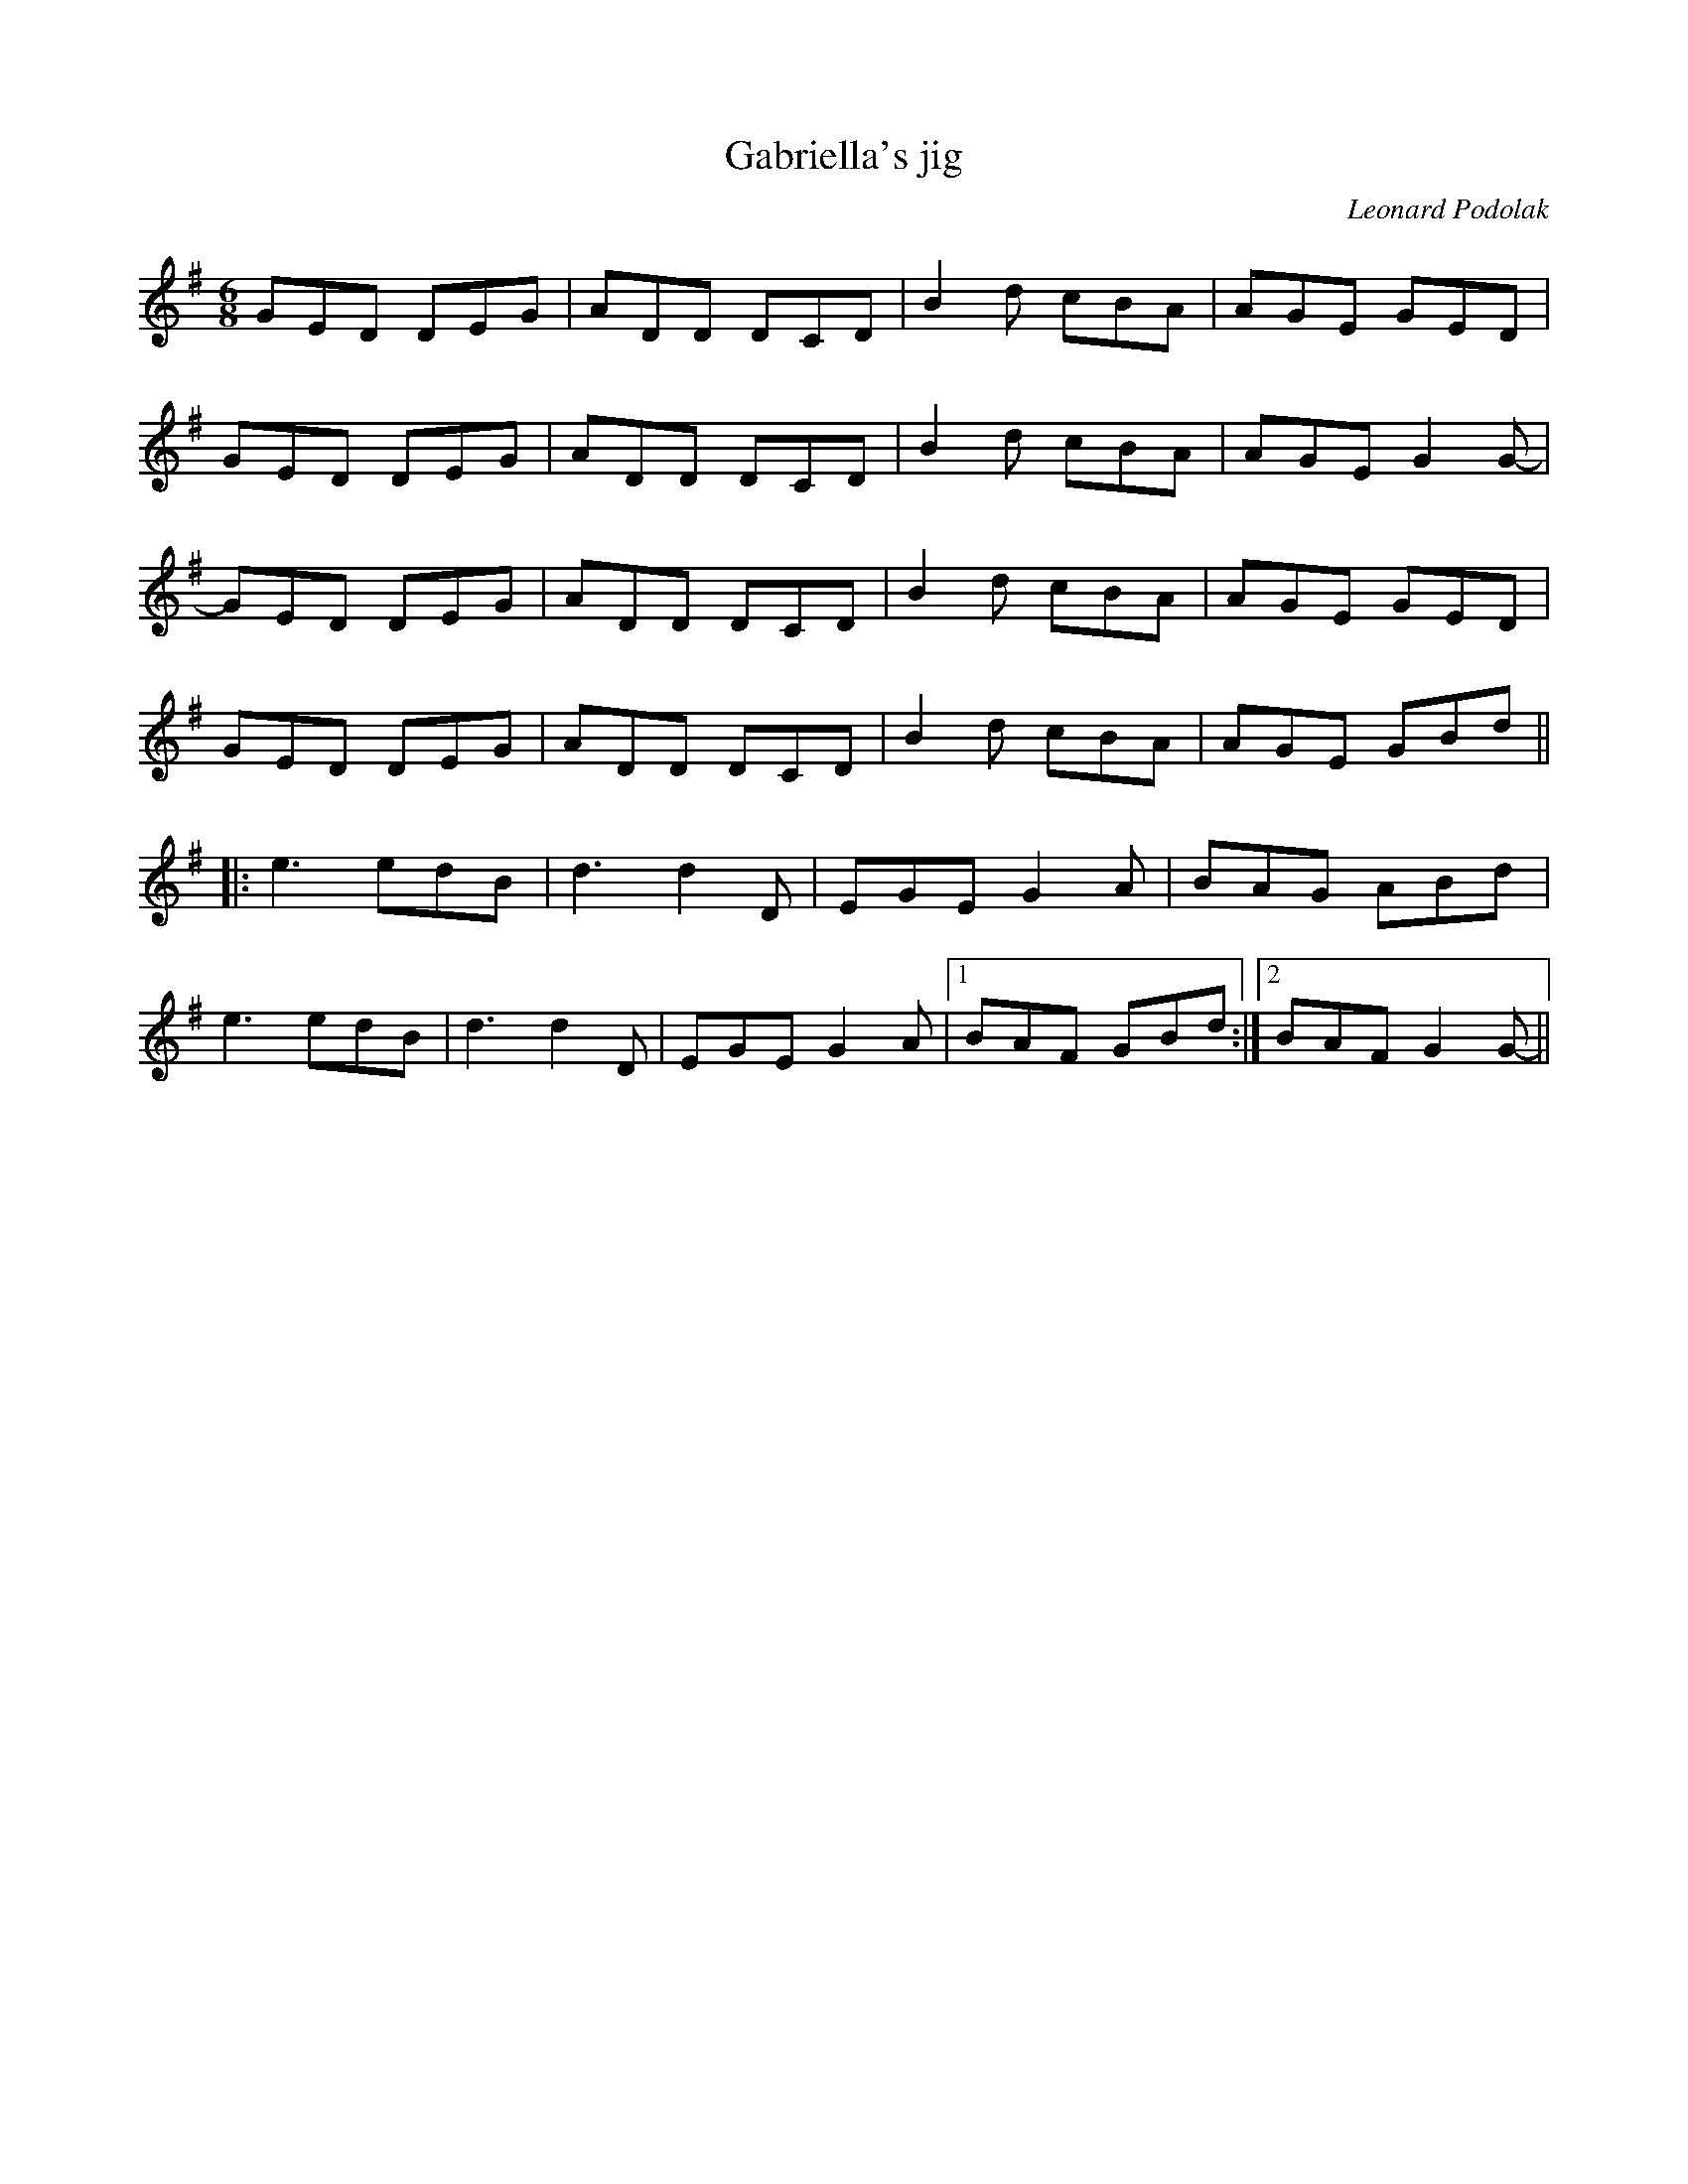 X:243
T:Gabriella's jig
C:Leonard Podolak
S:CD The Duhks (2005) par The Duhks
R:jig
M:6/8
L:1/8
K:G
GED DEG | ADD DCD | B2d cBA | AGE GED |
GED DEG | ADD DCD | B2d cBA | AGE G2G-|
GED DEG | ADD DCD | B2d cBA | AGE GED |
GED DEG | ADD DCD | B2d cBA | AGE GBd ||
|:e3 edB | d3d2D | EGE G2A | BAG ABd |
e3edB | d3d2 D | EGE G2A |1 BAF GBd :|2BAF G2G-||
